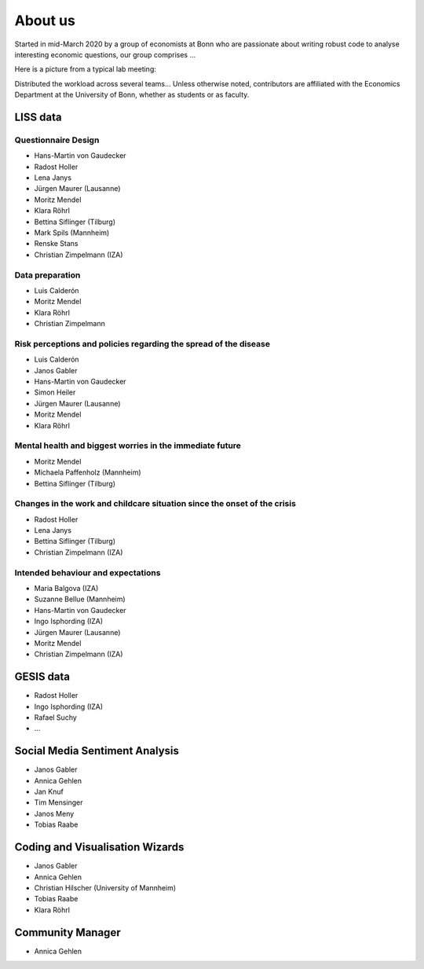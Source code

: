 About us
--------

Started in mid-March 2020 by a group of economists at Bonn who are passionate about writing robust code to analyse interesting economic questions, our group comprises ...

Here is a picture from a typical lab meeting:

.. image:: _static/images/team_meeting.jpg
   :width: 600

Distributed the workload across several teams... Unless otherwise noted, contributors are affiliated with the Economics Department at the University of Bonn, whether as students or as faculty.

LISS data
=========

Questionnaire Design
********************

* Hans-Martin von Gaudecker
* Radost Holler
* Lena Janys
* Jürgen Maurer (Lausanne)
* Moritz Mendel
* Klara Röhrl
* Bettina Siflinger (Tilburg)
* Mark Spils (Mannheim)
* Renske Stans
* Christian Zimpelmann (IZA)


Data preparation
****************

* Luis Calderón
* Moritz Mendel
* Klara Röhrl
* Christian Zimpelmann


Risk perceptions and policies regarding the spread of the disease
*****************************************************************

* Luis Calderón
* Janos Gabler
* Hans-Martin von Gaudecker
* Simon Heiler
* Jürgen Maurer (Lausanne)
* Moritz Mendel
* Klara Röhrl

Mental health and biggest worries in the immediate future
*********************************************************

* Moritz Mendel
* Michaela Paffenholz (Mannheim)
* Bettina Siflinger (Tilburg)

Changes in the work and childcare situation since the onset of the crisis
*************************************************************************

* Radost Holler
* Lena Janys
* Bettina Siflinger (Tilburg)
* Christian Zimpelmann (IZA)

Intended behaviour and expectations
***********************************

* Maria Balgova (IZA)
* Suzanne Bellue (Mannheim)
* Hans-Martin von Gaudecker
* Ingo Isphording (IZA)
* Jürgen Maurer (Lausanne)
* Moritz Mendel
* Christian Zimpelmann (IZA)


GESIS data
==========

* Radost Holler
* Ingo Isphording (IZA)
* Rafael Suchy
* ...

Social Media Sentiment Analysis
===============================

* Janos Gabler
* Annica Gehlen
* Jan Knuf
* Tim Mensinger
* Janos Meny
* Tobias Raabe


Coding and Visualisation Wizards
================================

* Janos Gabler
* Annica Gehlen
* Christian Hilscher (University of Mannheim)
* Tobias Raabe
* Klara Röhrl


Community Manager
=================

* Annica Gehlen

